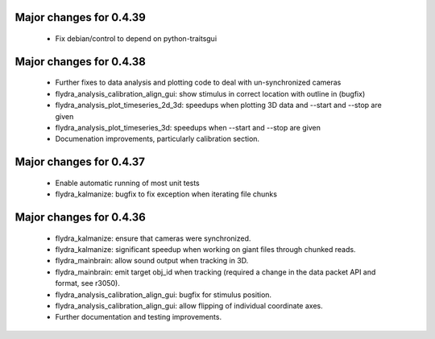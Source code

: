 Major changes for 0.4.39
------------------------

  * Fix debian/control to depend on python-traitsgui

Major changes for 0.4.38
------------------------

  * Further fixes to data analysis and plotting code to deal with
    un-synchronized cameras

  * flydra_analysis_calibration_align_gui: show stimulus in correct
    location with outline in (bugfix)

  * flydra_analysis_plot_timeseries_2d_3d: speedups when plotting 3D
    data and --start and --stop are given

  * flydra_analysis_plot_timeseries_3d: speedups when --start and
    --stop are given

  * Documenation improvements, particularly calibration section.

Major changes for 0.4.37
------------------------

  * Enable automatic running of most unit tests

  * flydra_kalmanize: bugfix to fix exception when iterating file chunks

Major changes for 0.4.36
------------------------

  * flydra_kalmanize: ensure that cameras were synchronized.

  * flydra_kalmanize: significant speedup when working on giant files
    through chunked reads.

  * flydra_mainbrain: allow sound output when tracking in 3D.

  * flydra_mainbrain: emit target obj_id when tracking (required a
    change in the data packet API and format, see r3050).

  * flydra_analysis_calibration_align_gui: bugfix for stimulus
    position.

  * flydra_analysis_calibration_align_gui: allow flipping of
    individual coordinate axes.

  * Further documentation and testing improvements.

